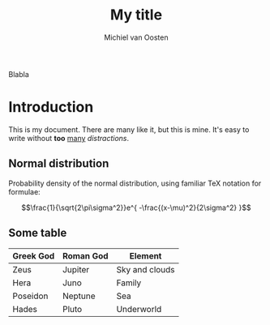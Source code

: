 #+LaTeX_CLASS: djcb-org-article
#+TITLE: My title
#+AUTHOR: Michiel van Oosten
#+OPTIONS: toc:t

Blabla
* Introduction
  
  This is my document. There are many like it, but this is mine. It's easy to
  write without *too* _many_ /distractions/.
  
** Normal distribution

   Probability density of the normal distribution, using familiar TeX notation
   for formulae:
 
   $$\frac{1}{\sqrt{2\pi\sigma^2}}e^{ -\frac{(x-\mu)^2}{2\sigma^2} }$$

** Some table

| *Greek God* | *Roman God* | *Element*      |
|-------------+-------------+----------------|
| Zeus        | Jupiter     | Sky and clouds |
| Hera        | Juno        | Family         |
| Poseidon    | Neptune     | Sea            |
| Hades       | Pluto       | Underworld     |
